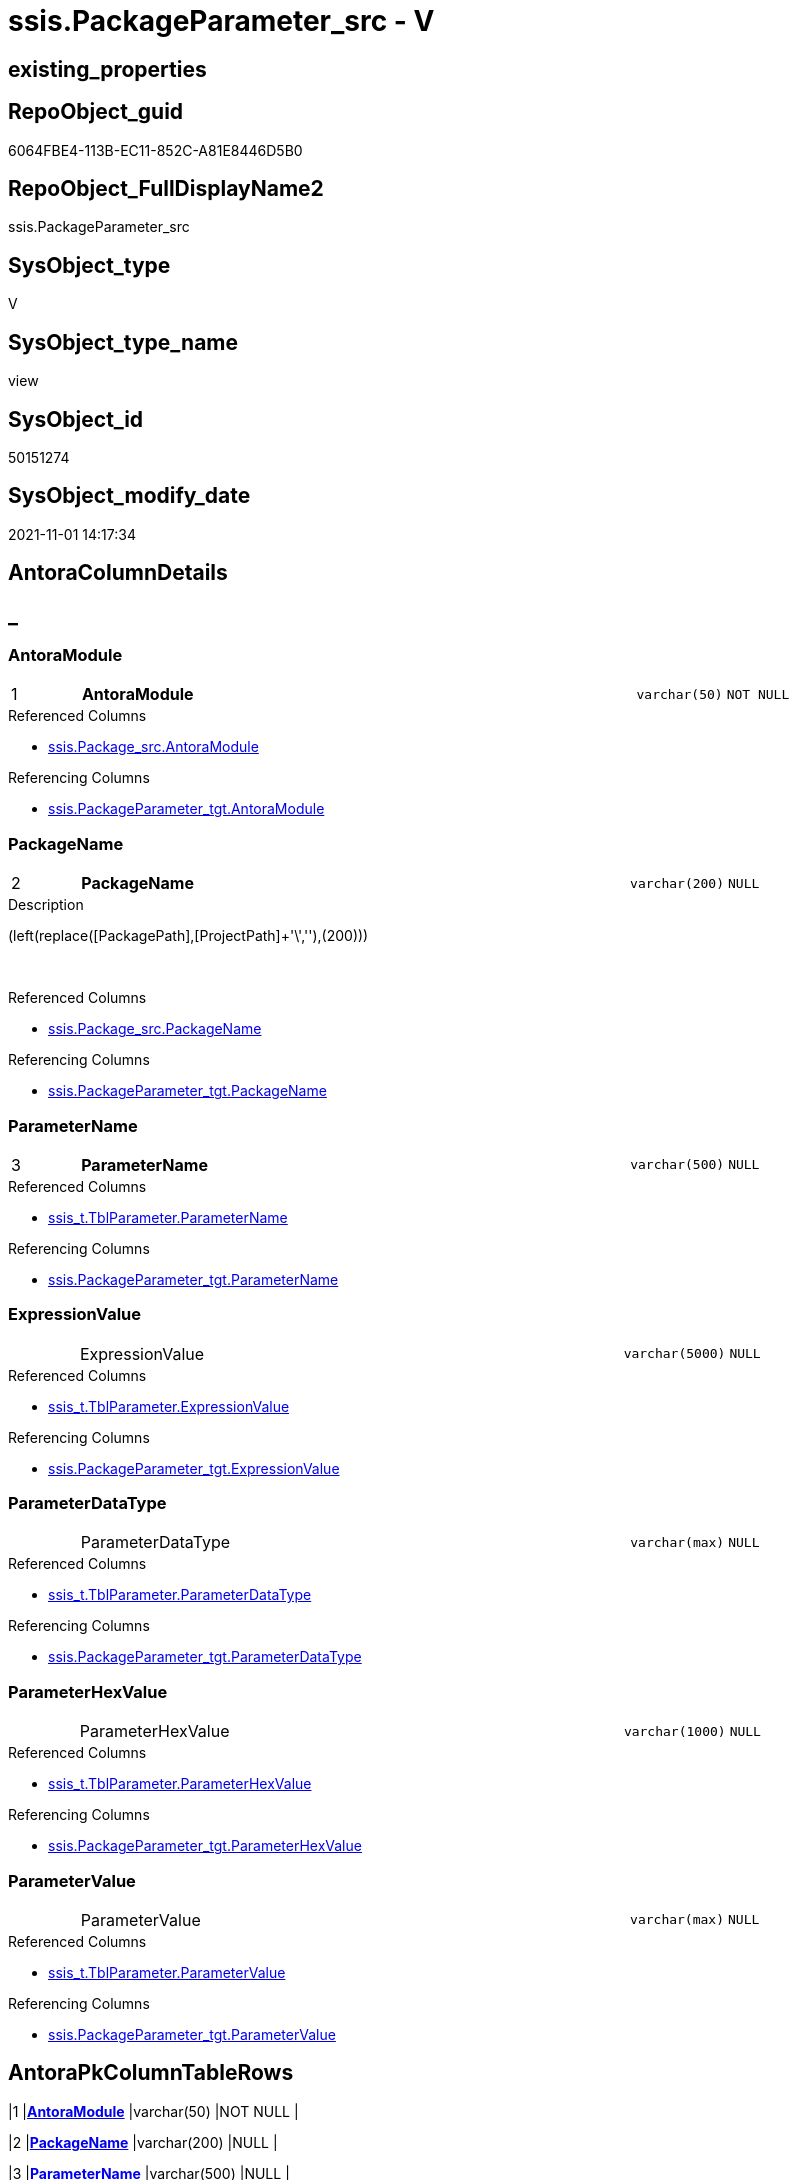 // tag::HeaderFullDisplayName[]
= ssis.PackageParameter_src - V
// end::HeaderFullDisplayName[]

== existing_properties

// tag::existing_properties[]

:ExistsProperty--antorareferencedlist:
:ExistsProperty--antorareferencinglist:
:ExistsProperty--is_repo_managed:
:ExistsProperty--is_ssas:
:ExistsProperty--pk_index_guid:
:ExistsProperty--pk_indexpatterncolumndatatype:
:ExistsProperty--pk_indexpatterncolumnname:
:ExistsProperty--referencedobjectlist:
:ExistsProperty--sql_modules_definition:
:ExistsProperty--FK:
:ExistsProperty--AntoraIndexList:
:ExistsProperty--Columns:
// end::existing_properties[]

== RepoObject_guid

// tag::RepoObject_guid[]
6064FBE4-113B-EC11-852C-A81E8446D5B0
// end::RepoObject_guid[]

== RepoObject_FullDisplayName2

// tag::RepoObject_FullDisplayName2[]
ssis.PackageParameter_src
// end::RepoObject_FullDisplayName2[]

== SysObject_type

// tag::SysObject_type[]
V 
// end::SysObject_type[]

== SysObject_type_name

// tag::SysObject_type_name[]
view
// end::SysObject_type_name[]

== SysObject_id

// tag::SysObject_id[]
50151274
// end::SysObject_id[]

== SysObject_modify_date

// tag::SysObject_modify_date[]
2021-11-01 14:17:34
// end::SysObject_modify_date[]

== AntoraColumnDetails

// tag::AntoraColumnDetails[]
[discrete]
== _


[#column-antoramodule]
=== AntoraModule

[cols="d,8a,m,m,m"]
|===
|1
|*AntoraModule*
|varchar(50)
|NOT NULL
|
|===

.Referenced Columns
--
* xref:ssis.package_src.adoc#column-antoramodule[+ssis.Package_src.AntoraModule+]
--

.Referencing Columns
--
* xref:ssis.packageparameter_tgt.adoc#column-antoramodule[+ssis.PackageParameter_tgt.AntoraModule+]
--


[#column-packagename]
=== PackageName

[cols="d,8a,m,m,m"]
|===
|2
|*PackageName*
|varchar(200)
|NULL
|
|===

.Description
--
(left(replace([PackagePath],[ProjectPath]+'\',''),(200)))
--
{empty} +

.Referenced Columns
--
* xref:ssis.package_src.adoc#column-packagename[+ssis.Package_src.PackageName+]
--

.Referencing Columns
--
* xref:ssis.packageparameter_tgt.adoc#column-packagename[+ssis.PackageParameter_tgt.PackageName+]
--


[#column-parametername]
=== ParameterName

[cols="d,8a,m,m,m"]
|===
|3
|*ParameterName*
|varchar(500)
|NULL
|
|===

.Referenced Columns
--
* xref:ssis_t.tblparameter.adoc#column-parametername[+ssis_t.TblParameter.ParameterName+]
--

.Referencing Columns
--
* xref:ssis.packageparameter_tgt.adoc#column-parametername[+ssis.PackageParameter_tgt.ParameterName+]
--


[#column-expressionvalue]
=== ExpressionValue

[cols="d,8a,m,m,m"]
|===
|
|ExpressionValue
|varchar(5000)
|NULL
|
|===

.Referenced Columns
--
* xref:ssis_t.tblparameter.adoc#column-expressionvalue[+ssis_t.TblParameter.ExpressionValue+]
--

.Referencing Columns
--
* xref:ssis.packageparameter_tgt.adoc#column-expressionvalue[+ssis.PackageParameter_tgt.ExpressionValue+]
--


[#column-parameterdatatype]
=== ParameterDataType

[cols="d,8a,m,m,m"]
|===
|
|ParameterDataType
|varchar(max)
|NULL
|
|===

.Referenced Columns
--
* xref:ssis_t.tblparameter.adoc#column-parameterdatatype[+ssis_t.TblParameter.ParameterDataType+]
--

.Referencing Columns
--
* xref:ssis.packageparameter_tgt.adoc#column-parameterdatatype[+ssis.PackageParameter_tgt.ParameterDataType+]
--


[#column-parameterhexvalue]
=== ParameterHexValue

[cols="d,8a,m,m,m"]
|===
|
|ParameterHexValue
|varchar(1000)
|NULL
|
|===

.Referenced Columns
--
* xref:ssis_t.tblparameter.adoc#column-parameterhexvalue[+ssis_t.TblParameter.ParameterHexValue+]
--

.Referencing Columns
--
* xref:ssis.packageparameter_tgt.adoc#column-parameterhexvalue[+ssis.PackageParameter_tgt.ParameterHexValue+]
--


[#column-parametervalue]
=== ParameterValue

[cols="d,8a,m,m,m"]
|===
|
|ParameterValue
|varchar(max)
|NULL
|
|===

.Referenced Columns
--
* xref:ssis_t.tblparameter.adoc#column-parametervalue[+ssis_t.TblParameter.ParameterValue+]
--

.Referencing Columns
--
* xref:ssis.packageparameter_tgt.adoc#column-parametervalue[+ssis.PackageParameter_tgt.ParameterValue+]
--


// end::AntoraColumnDetails[]

== AntoraPkColumnTableRows

// tag::AntoraPkColumnTableRows[]
|1
|*<<column-antoramodule>>*
|varchar(50)
|NOT NULL
|

|2
|*<<column-packagename>>*
|varchar(200)
|NULL
|

|3
|*<<column-parametername>>*
|varchar(500)
|NULL
|





// end::AntoraPkColumnTableRows[]

== AntoraNonPkColumnTableRows

// tag::AntoraNonPkColumnTableRows[]



|
|<<column-expressionvalue>>
|varchar(5000)
|NULL
|

|
|<<column-parameterdatatype>>
|varchar(max)
|NULL
|

|
|<<column-parameterhexvalue>>
|varchar(1000)
|NULL
|

|
|<<column-parametervalue>>
|varchar(max)
|NULL
|

// end::AntoraNonPkColumnTableRows[]

== AntoraIndexList

// tag::AntoraIndexList[]

[#index-pkunderlinepackageparameterunderlinesrc]
=== PK_PackageParameter_src

* IndexSemanticGroup: xref:other/indexsemanticgroup.adoc#startbnoblankgroupendb[no_group]
+
--
* <<column-AntoraModule>>; varchar(50)
* <<column-PackageName>>; varchar(200)
* <<column-ParameterName>>; varchar(500)
--
* PK, Unique, Real: 1, 1, 0


[#index-idxunderlinepackageparameterunderlinesrcunderlineunderline2]
=== idx_PackageParameter_src++__++2

* IndexSemanticGroup: xref:other/indexsemanticgroup.adoc#startbnoblankgroupendb[no_group]
+
--
* <<column-AntoraModule>>; varchar(50)
* <<column-PackageName>>; varchar(200)
--
* PK, Unique, Real: 0, 0, 0


[#index-idxunderlinepackageparameterunderlinesrcunderlineunderline3]
=== idx_PackageParameter_src++__++3

* IndexSemanticGroup: xref:other/indexsemanticgroup.adoc#startbnoblankgroupendb[no_group]
+
--
* <<column-AntoraModule>>; varchar(50)
--
* PK, Unique, Real: 0, 0, 0

// end::AntoraIndexList[]

== AntoraMeasureDetails

// tag::AntoraMeasureDetails[]

// end::AntoraMeasureDetails[]

== AntoraMeasureDescriptions



== AntoraParameterList

// tag::AntoraParameterList[]

// end::AntoraParameterList[]

== AntoraXrefCulturesList

// tag::AntoraXrefCulturesList[]
* xref:dhw:sqldb:ssis.packageparameter_src.adoc[] - 
// end::AntoraXrefCulturesList[]

== cultures_count

// tag::cultures_count[]
1
// end::cultures_count[]

== Other tags

source: property.RepoObjectProperty_cross As rop_cross


=== additional_reference_csv

// tag::additional_reference_csv[]

// end::additional_reference_csv[]


=== AdocUspSteps

// tag::adocuspsteps[]

// end::adocuspsteps[]


=== AntoraReferencedList

// tag::antorareferencedlist[]
* xref:dhw:sqldb:ssis.package_src.adoc[]
* xref:dhw:sqldb:ssis_t.tblparameter.adoc[]
// end::antorareferencedlist[]


=== AntoraReferencingList

// tag::antorareferencinglist[]
* xref:dhw:sqldb:ssis.packageparameter_tgt.adoc[]
* xref:dhw:sqldb:ssis.usp_persist_packageparameter_tgt.adoc[]
// end::antorareferencinglist[]


=== Description

// tag::description[]

// end::description[]


=== exampleUsage

// tag::exampleusage[]

// end::exampleusage[]


=== exampleUsage_2

// tag::exampleusage_2[]

// end::exampleusage_2[]


=== exampleUsage_3

// tag::exampleusage_3[]

// end::exampleusage_3[]


=== exampleUsage_4

// tag::exampleusage_4[]

// end::exampleusage_4[]


=== exampleUsage_5

// tag::exampleusage_5[]

// end::exampleusage_5[]


=== exampleWrong_Usage

// tag::examplewrong_usage[]

// end::examplewrong_usage[]


=== has_execution_plan_issue

// tag::has_execution_plan_issue[]

// end::has_execution_plan_issue[]


=== has_get_referenced_issue

// tag::has_get_referenced_issue[]

// end::has_get_referenced_issue[]


=== has_history

// tag::has_history[]

// end::has_history[]


=== has_history_columns

// tag::has_history_columns[]

// end::has_history_columns[]


=== InheritanceType

// tag::inheritancetype[]

// end::inheritancetype[]


=== is_persistence

// tag::is_persistence[]

// end::is_persistence[]


=== is_persistence_check_duplicate_per_pk

// tag::is_persistence_check_duplicate_per_pk[]

// end::is_persistence_check_duplicate_per_pk[]


=== is_persistence_check_for_empty_source

// tag::is_persistence_check_for_empty_source[]

// end::is_persistence_check_for_empty_source[]


=== is_persistence_delete_changed

// tag::is_persistence_delete_changed[]

// end::is_persistence_delete_changed[]


=== is_persistence_delete_missing

// tag::is_persistence_delete_missing[]

// end::is_persistence_delete_missing[]


=== is_persistence_insert

// tag::is_persistence_insert[]

// end::is_persistence_insert[]


=== is_persistence_truncate

// tag::is_persistence_truncate[]

// end::is_persistence_truncate[]


=== is_persistence_update_changed

// tag::is_persistence_update_changed[]

// end::is_persistence_update_changed[]


=== is_repo_managed

// tag::is_repo_managed[]
0
// end::is_repo_managed[]


=== is_ssas

// tag::is_ssas[]
0
// end::is_ssas[]


=== microsoft_database_tools_support

// tag::microsoft_database_tools_support[]

// end::microsoft_database_tools_support[]


=== MS_Description

// tag::ms_description[]

// end::ms_description[]


=== persistence_source_RepoObject_fullname

// tag::persistence_source_repoobject_fullname[]

// end::persistence_source_repoobject_fullname[]


=== persistence_source_RepoObject_fullname2

// tag::persistence_source_repoobject_fullname2[]

// end::persistence_source_repoobject_fullname2[]


=== persistence_source_RepoObject_guid

// tag::persistence_source_repoobject_guid[]

// end::persistence_source_repoobject_guid[]


=== persistence_source_RepoObject_xref

// tag::persistence_source_repoobject_xref[]

// end::persistence_source_repoobject_xref[]


=== pk_index_guid

// tag::pk_index_guid[]
F201BE14-1C3B-EC11-852C-A81E8446D5B0
// end::pk_index_guid[]


=== pk_IndexPatternColumnDatatype

// tag::pk_indexpatterncolumndatatype[]
varchar(50),varchar(200),varchar(500)
// end::pk_indexpatterncolumndatatype[]


=== pk_IndexPatternColumnName

// tag::pk_indexpatterncolumnname[]
AntoraModule,PackageName,ParameterName
// end::pk_indexpatterncolumnname[]


=== pk_IndexSemanticGroup

// tag::pk_indexsemanticgroup[]

// end::pk_indexsemanticgroup[]


=== ReferencedObjectList

// tag::referencedobjectlist[]
* [ssis].[Package_src]
* [ssis_t].[TblParameter]
// end::referencedobjectlist[]


=== usp_persistence_RepoObject_guid

// tag::usp_persistence_repoobject_guid[]

// end::usp_persistence_repoobject_guid[]


=== UspExamples

// tag::uspexamples[]

// end::uspexamples[]


=== uspgenerator_usp_id

// tag::uspgenerator_usp_id[]

// end::uspgenerator_usp_id[]


=== UspParameters

// tag::uspparameters[]

// end::uspparameters[]

== Boolean Attributes

source: property.RepoObjectProperty WHERE property_int = 1

// tag::boolean_attributes[]


// end::boolean_attributes[]

== PlantUML diagrams

=== PlantUML Entity

// tag::puml_entity[]
[plantuml, entity-{docname}, svg, subs=macros]
....
'Left to right direction
top to bottom direction
hide circle
'avoide "." issues:
set namespaceSeparator none


skinparam class {
  BackgroundColor White
  BackgroundColor<<FN>> Yellow
  BackgroundColor<<FS>> Yellow
  BackgroundColor<<FT>> LightGray
  BackgroundColor<<IF>> Yellow
  BackgroundColor<<IS>> Yellow
  BackgroundColor<<P>>  Aqua
  BackgroundColor<<PC>> Aqua
  BackgroundColor<<SN>> Yellow
  BackgroundColor<<SO>> SlateBlue
  BackgroundColor<<TF>> LightGray
  BackgroundColor<<TR>> Tomato
  BackgroundColor<<U>>  White
  BackgroundColor<<V>>  WhiteSmoke
  BackgroundColor<<X>>  Aqua
  BackgroundColor<<external>> AliceBlue
}


entity "puml-link:dhw:sqldb:ssis.packageparameter_src.adoc[]" as ssis.PackageParameter_src << V >> {
  - **AntoraModule** : (varchar(50))
  **PackageName** : (varchar(200))
  **ParameterName** : (varchar(500))
  ExpressionValue : (varchar(5000))
  ParameterDataType : (varchar(max))
  ParameterHexValue : (varchar(1000))
  ParameterValue : (varchar(max))
  --
}
....

// end::puml_entity[]

=== PlantUML Entity 1 1 FK

// tag::puml_entity_1_1_fk[]
[plantuml, entity_1_1_fk-{docname}, svg, subs=macros]
....
@startuml
left to right direction
'top to bottom direction
hide circle
'avoide "." issues:
set namespaceSeparator none


skinparam class {
  BackgroundColor White
  BackgroundColor<<FN>> Yellow
  BackgroundColor<<FS>> Yellow
  BackgroundColor<<FT>> LightGray
  BackgroundColor<<IF>> Yellow
  BackgroundColor<<IS>> Yellow
  BackgroundColor<<P>>  Aqua
  BackgroundColor<<PC>> Aqua
  BackgroundColor<<SN>> Yellow
  BackgroundColor<<SO>> SlateBlue
  BackgroundColor<<TF>> LightGray
  BackgroundColor<<TR>> Tomato
  BackgroundColor<<U>>  White
  BackgroundColor<<V>>  WhiteSmoke
  BackgroundColor<<X>>  Aqua
  BackgroundColor<<external>> AliceBlue
}


entity "puml-link:dhw:sqldb:ssis.packageparameter_src.adoc[]" as ssis.PackageParameter_src << V >> {
- **PK_PackageParameter_src**

..
AntoraModule; varchar(50)
PackageName; varchar(200)
ParameterName; varchar(500)
--
- idx_PackageParameter_src__2

..
AntoraModule; varchar(50)
PackageName; varchar(200)
--
- idx_PackageParameter_src__3

..
AntoraModule; varchar(50)
}



footer The diagram is interactive and contains links.

@enduml
....

// end::puml_entity_1_1_fk[]

=== PlantUML 1 1 ObjectRef

// tag::puml_entity_1_1_objectref[]
[plantuml, entity_1_1_objectref-{docname}, svg, subs=macros]
....
@startuml
left to right direction
'top to bottom direction
hide circle
'avoide "." issues:
set namespaceSeparator none


skinparam class {
  BackgroundColor White
  BackgroundColor<<FN>> Yellow
  BackgroundColor<<FS>> Yellow
  BackgroundColor<<FT>> LightGray
  BackgroundColor<<IF>> Yellow
  BackgroundColor<<IS>> Yellow
  BackgroundColor<<P>>  Aqua
  BackgroundColor<<PC>> Aqua
  BackgroundColor<<SN>> Yellow
  BackgroundColor<<SO>> SlateBlue
  BackgroundColor<<TF>> LightGray
  BackgroundColor<<TR>> Tomato
  BackgroundColor<<U>>  White
  BackgroundColor<<V>>  WhiteSmoke
  BackgroundColor<<X>>  Aqua
  BackgroundColor<<external>> AliceBlue
}


entity "puml-link:dhw:sqldb:ssis.package_src.adoc[]" as ssis.Package_src << V >> {
  - **AntoraModule** : (varchar(50))
  **PackageName** : (varchar(200))
  --
}

entity "puml-link:dhw:sqldb:ssis.packageparameter_src.adoc[]" as ssis.PackageParameter_src << V >> {
  - **AntoraModule** : (varchar(50))
  **PackageName** : (varchar(200))
  **ParameterName** : (varchar(500))
  --
}

entity "puml-link:dhw:sqldb:ssis.packageparameter_tgt.adoc[]" as ssis.PackageParameter_tgt << V >> {
  - **AntoraModule** : (varchar(50))
  **PackageName** : (varchar(200))
  **ParameterName** : (varchar(500))
  --
}

entity "puml-link:dhw:sqldb:ssis.usp_persist_packageparameter_tgt.adoc[]" as ssis.usp_PERSIST_PackageParameter_tgt << P >> {
  --
}

entity "puml-link:dhw:sqldb:ssis_t.tblparameter.adoc[]" as ssis_t.TblParameter << U >> {
  --
}

ssis.Package_src <.. ssis.PackageParameter_src
ssis.PackageParameter_src <.. ssis.PackageParameter_tgt
ssis.PackageParameter_src <.. ssis.usp_PERSIST_PackageParameter_tgt
ssis_t.TblParameter <.. ssis.PackageParameter_src

footer The diagram is interactive and contains links.

@enduml
....

// end::puml_entity_1_1_objectref[]

=== PlantUML 30 0 ObjectRef

// tag::puml_entity_30_0_objectref[]
[plantuml, entity_30_0_objectref-{docname}, svg, subs=macros]
....
@startuml
'Left to right direction
top to bottom direction
hide circle
'avoide "." issues:
set namespaceSeparator none


skinparam class {
  BackgroundColor White
  BackgroundColor<<FN>> Yellow
  BackgroundColor<<FS>> Yellow
  BackgroundColor<<FT>> LightGray
  BackgroundColor<<IF>> Yellow
  BackgroundColor<<IS>> Yellow
  BackgroundColor<<P>>  Aqua
  BackgroundColor<<PC>> Aqua
  BackgroundColor<<SN>> Yellow
  BackgroundColor<<SO>> SlateBlue
  BackgroundColor<<TF>> LightGray
  BackgroundColor<<TR>> Tomato
  BackgroundColor<<U>>  White
  BackgroundColor<<V>>  WhiteSmoke
  BackgroundColor<<X>>  Aqua
  BackgroundColor<<external>> AliceBlue
}


entity "puml-link:dhw:sqldb:ssis.package_src.adoc[]" as ssis.Package_src << V >> {
  - **AntoraModule** : (varchar(50))
  **PackageName** : (varchar(200))
  --
}

entity "puml-link:dhw:sqldb:ssis.packageparameter_src.adoc[]" as ssis.PackageParameter_src << V >> {
  - **AntoraModule** : (varchar(50))
  **PackageName** : (varchar(200))
  **ParameterName** : (varchar(500))
  --
}

entity "puml-link:dhw:sqldb:ssis.project.adoc[]" as ssis.Project << U >> {
  - **AntoraModule** : (varchar(50))
  --
}

entity "puml-link:dhw:sqldb:ssis_t.pkgstats.adoc[]" as ssis_t.pkgStats << U >> {
  - **RowID** : (int)
  --
}

entity "puml-link:dhw:sqldb:ssis_t.tblparameter.adoc[]" as ssis_t.TblParameter << U >> {
  --
}

ssis.Package_src <.. ssis.PackageParameter_src
ssis.Project <.. ssis.Package_src
ssis_t.pkgStats <.. ssis.Package_src
ssis_t.TblParameter <.. ssis.PackageParameter_src

footer The diagram is interactive and contains links.

@enduml
....

// end::puml_entity_30_0_objectref[]

=== PlantUML 0 30 ObjectRef

// tag::puml_entity_0_30_objectref[]
[plantuml, entity_0_30_objectref-{docname}, svg, subs=macros]
....
@startuml
'Left to right direction
top to bottom direction
hide circle
'avoide "." issues:
set namespaceSeparator none


skinparam class {
  BackgroundColor White
  BackgroundColor<<FN>> Yellow
  BackgroundColor<<FS>> Yellow
  BackgroundColor<<FT>> LightGray
  BackgroundColor<<IF>> Yellow
  BackgroundColor<<IS>> Yellow
  BackgroundColor<<P>>  Aqua
  BackgroundColor<<PC>> Aqua
  BackgroundColor<<SN>> Yellow
  BackgroundColor<<SO>> SlateBlue
  BackgroundColor<<TF>> LightGray
  BackgroundColor<<TR>> Tomato
  BackgroundColor<<U>>  White
  BackgroundColor<<V>>  WhiteSmoke
  BackgroundColor<<X>>  Aqua
  BackgroundColor<<external>> AliceBlue
}


entity "puml-link:dhw:sqldb:docs.ssis_adoc.adoc[]" as docs.ssis_Adoc << V >> {
  - **AntoraModule** : (varchar(50))
  **PackageBasename** : (varchar(8000))
  --
}

entity "puml-link:dhw:sqldb:docs.ssis_adoc_t.adoc[]" as docs.ssis_Adoc_T << U >> {
  - **AntoraModule** : (varchar(50))
  **PackageBasename** : (varchar(8000))
  --
}

entity "puml-link:dhw:sqldb:docs.ssis_parameterlist.adoc[]" as docs.ssis_ParameterList << V >> {
  --
}

entity "puml-link:dhw:sqldb:docs.usp_antoraexport.adoc[]" as docs.usp_AntoraExport << P >> {
  --
}

entity "puml-link:dhw:sqldb:docs.usp_antoraexport_ssispartialscontent.adoc[]" as docs.usp_AntoraExport_SsisPartialsContent << P >> {
  --
}

entity "puml-link:dhw:sqldb:docs.usp_persist_ssis_adoc_t.adoc[]" as docs.usp_PERSIST_ssis_Adoc_T << P >> {
  --
}

entity "puml-link:dhw:sqldb:ssis.packageparameter.adoc[]" as ssis.PackageParameter << U >> {
  - **AntoraModule** : (varchar(50))
  - **PackageName** : (varchar(200))
  - **ParameterName** : (varchar(500))
  --
}

entity "puml-link:dhw:sqldb:ssis.packageparameter_src.adoc[]" as ssis.PackageParameter_src << V >> {
  - **AntoraModule** : (varchar(50))
  **PackageName** : (varchar(200))
  **ParameterName** : (varchar(500))
  --
}

entity "puml-link:dhw:sqldb:ssis.packageparameter_tgt.adoc[]" as ssis.PackageParameter_tgt << V >> {
  - **AntoraModule** : (varchar(50))
  **PackageName** : (varchar(200))
  **ParameterName** : (varchar(500))
  --
}

entity "puml-link:dhw:sqldb:ssis.usp_import.adoc[]" as ssis.usp_import << P >> {
  --
}

entity "puml-link:dhw:sqldb:ssis.usp_persist_packageparameter_tgt.adoc[]" as ssis.usp_PERSIST_PackageParameter_tgt << P >> {
  --
}

docs.ssis_Adoc <.. docs.ssis_Adoc_T
docs.ssis_Adoc <.. docs.usp_PERSIST_ssis_Adoc_T
docs.ssis_Adoc_T <.. docs.usp_PERSIST_ssis_Adoc_T
docs.ssis_Adoc_T <.. docs.usp_AntoraExport_SsisPartialsContent
docs.ssis_ParameterList <.. docs.ssis_Adoc
docs.usp_AntoraExport_SsisPartialsContent <.. docs.usp_AntoraExport
docs.usp_PERSIST_ssis_Adoc_T <.. docs.usp_AntoraExport_SsisPartialsContent
ssis.PackageParameter <.. docs.ssis_ParameterList
ssis.PackageParameter_src <.. ssis.PackageParameter_tgt
ssis.PackageParameter_src <.. ssis.usp_PERSIST_PackageParameter_tgt
ssis.PackageParameter_tgt <.. ssis.PackageParameter
ssis.PackageParameter_tgt <.. ssis.usp_PERSIST_PackageParameter_tgt
ssis.usp_PERSIST_PackageParameter_tgt <.. ssis.usp_import

footer The diagram is interactive and contains links.

@enduml
....

// end::puml_entity_0_30_objectref[]

=== PlantUML 1 1 ColumnRef

// tag::puml_entity_1_1_colref[]
[plantuml, entity_1_1_colref-{docname}, svg, subs=macros]
....
@startuml
left to right direction
'top to bottom direction
hide circle
'avoide "." issues:
set namespaceSeparator none


skinparam class {
  BackgroundColor White
  BackgroundColor<<FN>> Yellow
  BackgroundColor<<FS>> Yellow
  BackgroundColor<<FT>> LightGray
  BackgroundColor<<IF>> Yellow
  BackgroundColor<<IS>> Yellow
  BackgroundColor<<P>>  Aqua
  BackgroundColor<<PC>> Aqua
  BackgroundColor<<SN>> Yellow
  BackgroundColor<<SO>> SlateBlue
  BackgroundColor<<TF>> LightGray
  BackgroundColor<<TR>> Tomato
  BackgroundColor<<U>>  White
  BackgroundColor<<V>>  WhiteSmoke
  BackgroundColor<<X>>  Aqua
  BackgroundColor<<external>> AliceBlue
}


entity "puml-link:dhw:sqldb:ssis.package_src.adoc[]" as ssis.Package_src << V >> {
  - **AntoraModule** : (varchar(50))
  **PackageName** : (varchar(200))
  PackageCreationDate : (datetime)
  PackageCreatorComputerName : (nvarchar(500))
  PackageCreatorName : (varchar(1000))
  PackageDescription : (nvarchar(max))
  PackageDTSID : (uniqueidentifier)
  PackageLastModifiedProductVersion : (nvarchar(500))
  PackageLocaleID : (int)
  PackageObjectName : (nvarchar(500))
  - PackagePath : (varchar(8000))
  PackageProtectionLevel : (varchar(100))
  PackageProtectionLevelName : (varchar(28))
  PackageVersionGUID : (uniqueidentifier)
  - ProjectPath : (varchar(8000))
  - RowID : (int)
  --
}

entity "puml-link:dhw:sqldb:ssis.packageparameter_src.adoc[]" as ssis.PackageParameter_src << V >> {
  - **AntoraModule** : (varchar(50))
  **PackageName** : (varchar(200))
  **ParameterName** : (varchar(500))
  ExpressionValue : (varchar(5000))
  ParameterDataType : (varchar(max))
  ParameterHexValue : (varchar(1000))
  ParameterValue : (varchar(max))
  --
}

entity "puml-link:dhw:sqldb:ssis.packageparameter_tgt.adoc[]" as ssis.PackageParameter_tgt << V >> {
  - **AntoraModule** : (varchar(50))
  **PackageName** : (varchar(200))
  **ParameterName** : (varchar(500))
  ExpressionValue : (varchar(5000))
  ParameterDataType : (varchar(max))
  ParameterHexValue : (varchar(1000))
  ParameterValue : (varchar(max))
  --
}

entity "puml-link:dhw:sqldb:ssis.usp_persist_packageparameter_tgt.adoc[]" as ssis.usp_PERSIST_PackageParameter_tgt << P >> {
  --
}

entity "puml-link:dhw:sqldb:ssis_t.tblparameter.adoc[]" as ssis_t.TblParameter << U >> {
  Category : (varchar(1000))
  ExpressionValue : (varchar(5000))
  PackageCreatorName : (varchar(1000))
  PackageName : (varchar(max))
  PackagePath : (varchar(5000))
  ParameterDataType : (varchar(max))
  ParameterHexValue : (varchar(1000))
  ParameterName : (varchar(500))
  - ParameterRowID : (int)
  ParameterValue : (varchar(max))
  RowID : (int)
  --
}

ssis.Package_src <.. ssis.PackageParameter_src
ssis.PackageParameter_src <.. ssis.PackageParameter_tgt
ssis.PackageParameter_src <.. ssis.usp_PERSIST_PackageParameter_tgt
ssis_t.TblParameter <.. ssis.PackageParameter_src
"ssis.Package_src::AntoraModule" <-- "ssis.PackageParameter_src::AntoraModule"
"ssis.Package_src::PackageName" <-- "ssis.PackageParameter_src::PackageName"
"ssis.PackageParameter_src::AntoraModule" <-- "ssis.PackageParameter_tgt::AntoraModule"
"ssis.PackageParameter_src::ExpressionValue" <-- "ssis.PackageParameter_tgt::ExpressionValue"
"ssis.PackageParameter_src::PackageName" <-- "ssis.PackageParameter_tgt::PackageName"
"ssis.PackageParameter_src::ParameterDataType" <-- "ssis.PackageParameter_tgt::ParameterDataType"
"ssis.PackageParameter_src::ParameterHexValue" <-- "ssis.PackageParameter_tgt::ParameterHexValue"
"ssis.PackageParameter_src::ParameterName" <-- "ssis.PackageParameter_tgt::ParameterName"
"ssis.PackageParameter_src::ParameterValue" <-- "ssis.PackageParameter_tgt::ParameterValue"
"ssis_t.TblParameter::ExpressionValue" <-- "ssis.PackageParameter_src::ExpressionValue"
"ssis_t.TblParameter::ParameterDataType" <-- "ssis.PackageParameter_src::ParameterDataType"
"ssis_t.TblParameter::ParameterHexValue" <-- "ssis.PackageParameter_src::ParameterHexValue"
"ssis_t.TblParameter::ParameterName" <-- "ssis.PackageParameter_src::ParameterName"
"ssis_t.TblParameter::ParameterValue" <-- "ssis.PackageParameter_src::ParameterValue"

footer The diagram is interactive and contains links.

@enduml
....

// end::puml_entity_1_1_colref[]


== sql_modules_definition

// tag::sql_modules_definition[]
[%collapsible]
=======
[source,sql,numbered,indent=0]
----


CREATE View [ssis].[PackageParameter_src]
As
Select
    p.AntoraModule
  , p.PackageName
  , T2.ParameterName
  , T2.ParameterDataType
  , T2.ParameterValue
  , T2.ExpressionValue
  , T2.ParameterHexValue
From
    ssis.Package_src               As p
    Inner Join
        ssis_t.TblParameter As T2
            On
            p.RowID = T2.RowID

----
=======
// end::sql_modules_definition[]


